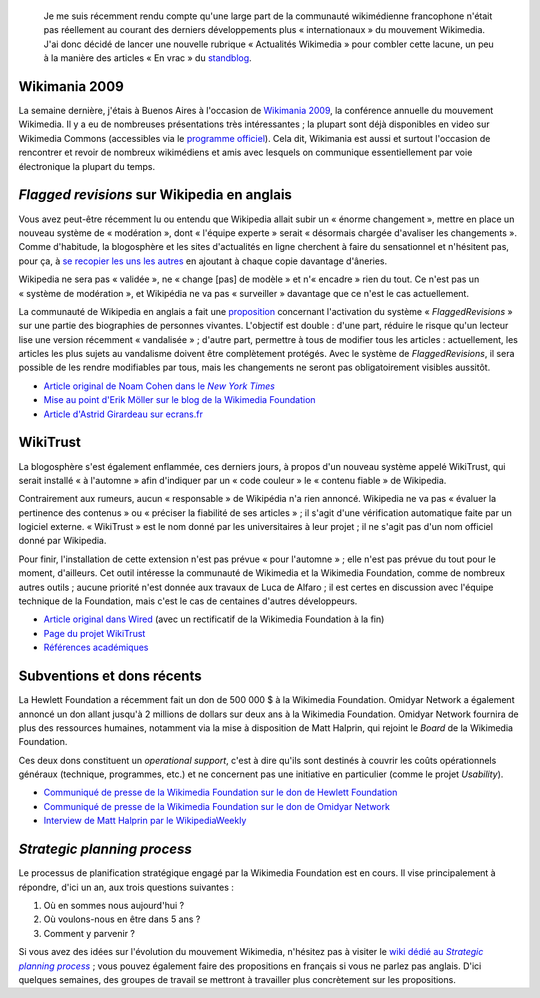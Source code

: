 .. title: Actualités Wikimedia -- 2 septembre 2009
.. category: articles-fr
.. slug: actualites-wikimedia-2-septembre-2009
.. date: 2009-09-02 14:12:56
.. tags: Wikimedia, Actualités Wikimedia

.. highlights::

    Je me suis récemment rendu compte qu'une large part de la communauté wikimédienne francophone n'était pas réellement au courant des derniers développements plus « internationaux » du mouvement Wikimedia. J'ai donc décidé de lancer une nouvelle rubrique « Actualités Wikimedia » pour combler cette lacune, un peu à la manière des articles « En vrac » du `standblog <http://standblog.org/blog/>`__.


Wikimania 2009
==============

La semaine dernière, j'étais à Buenos Aires à l'occasion de `Wikimania 2009 <http://wikimania2009.wikimedia.org>`__, la conférence annuelle du mouvement Wikimedia. Il y a eu de nombreuses présentations très intéressantes ; la plupart sont déjà disponibles en video sur Wikimedia Commons (accessibles via le `programme officiel <http://wikimania2009.wikimedia.org/wiki/Schedule>`__). Cela dit, Wikimania est aussi et surtout l'occasion de rencontrer et revoir de nombreux wikimédiens et amis avec lesquels on communique essentiellement par voie électronique la plupart du temps.

*Flagged revisions* sur Wikipedia en anglais
============================================

Vous avez peut-être récemment lu ou entendu que Wikipedia allait subir un « énorme changement », mettre en place un nouveau système de « modération », dont « l'équipe experte » serait « désormais chargée d'avaliser les changements ». Comme d'habitude, la blogosphère et les sites d'actualités en ligne cherchent à faire du sensationnel et n'hésitent pas, pour ça, à `se recopier les uns les autres <http://guillaumepaumier.com/fr/2009/06/28/consanguinite-bloguesque-ou-le-phenomene-de-reblogging/>`__ en ajoutant à chaque copie davantage d'âneries.

Wikipedia ne sera pas « validée », ne « change [pas] de modèle » et n'« encadre » rien du tout. Ce n'est pas un « système de modération », et Wikipédia ne va pas « surveiller » davantage que ce n'est le cas actuellement.

La communauté de Wikipedia en anglais a fait une `proposition <http://en.wikipedia.org/wiki/Wikipedia:Flagged_protection_and_patrolled_revisions>`__ concernant l'activation du système « *FlaggedRevisions* » sur une partie des biographies de personnes vivantes. L'objectif est double : d'une part, réduire le risque qu'un lecteur lise une version récemment « vandalisée » ; d'autre part, permettre à tous de modifier tous les articles : actuellement, les articles les plus sujets au vandalisme doivent être complètement protégés. Avec le système de *FlaggedRevisions*, il sera possible de les rendre modifiables par tous, mais les changements ne seront pas obligatoirement visibles aussitôt.

-  |nyt|_
-  `Mise au point d'Erik Möller sur le blog de la Wikimedia Foundation <http://blog.wikimedia.org/2009/08/26/a-quick-update-on-flagged-revisions/>`__
-  `Article d'Astrid Girardeau sur ecrans.fr <http://ecrans.fr/Un-label-bios-pour-Wikipedia,7938.html>`__

.. |nyt| replace:: Article original de Noam Cohen dans le *New York Times*

.. _nyt: http://www.nytimes.com/2009/08/25/technology/internet/25wikipedia.html


WikiTrust
=========

La blogosphère s'est également enflammée, ces derniers jours, à propos d'un nouveau système appelé WikiTrust, qui serait installé « à l'automne » afin d'indiquer par un « code couleur » le « contenu fiable » de Wikipedia.

Contrairement aux rumeurs, aucun « responsable » de Wikipédia n'a rien annoncé. Wikipedia ne va pas « évaluer la pertinence des contenus » ou « préciser la fiabilité de ses articles » ; il s'agit d'une vérification automatique faite par un logiciel externe. « WikiTrust » est le nom donné par les universitaires à leur projet ; il ne s'agit pas d'un nom officiel donné par Wikipedia.

Pour finir, l'installation de cette extension n'est pas prévue « pour l'automne » ; elle n'est pas prévue du tout pour le moment, d'ailleurs. Cet outil intéresse la communauté de Wikimedia et la Wikimedia Foundation, comme de nombreux autres outils ; aucune priorité n'est donnée aux travaux de Luca de Alfaro ; il est certes en discussion avec l'équipe technique de la Foundation, mais c'est le cas de centaines d'autres développeurs.

-  `Article original dans Wired <http://www.wired.com/wiredscience/2009/08/wikitrust/>`__ (avec un rectificatif de la Wikimedia Foundation à la fin)
-  `Page du projet WikiTrust <http://wikitrust.soe.ucsc.edu>`__
-  `Références académiques <http://wikitrust.soe.ucsc.edu/index.php/Main_Page#Talks_and_Papers>`__


Subventions et dons récents
===========================

La Hewlett Foundation a récemment fait un don de 500 000 $ à la Wikimedia Foundation. Omidyar Network a également annoncé un don allant jusqu'à 2 millions de dollars sur deux ans à la Wikimedia Foundation. Omidyar Network fournira de plus des ressources humaines, notamment via la mise à disposition de Matt Halprin, qui rejoint le *Board* de la Wikimedia Foundation.

Ces deux dons constituent un *operational support*, c'est à dire qu'ils sont destinés à couvrir les coûts opérationnels généraux (technique, programmes, etc.) et ne concernent pas une initiative en particulier (comme le projet *Usability*).

-  `Communiqué de presse de la Wikimedia Foundation sur le don de Hewlett Foundation <http://wikimediafoundation.org/wiki/Press_releases/Hewlett_Foundation_grant_August_2009>`__
-  `Communiqué de presse de la Wikimedia Foundation sur le don de Omidyar Network <http://wikimediafoundation.org/wiki/Press_releases/Omidyar_Network_Grant_August_2009>`__
-  `Interview de Matt Halprin par le WikipediaWeekly <http://wikipediaweekly.org/2009/08/28/episode-82-matt-halprin-interview/>`__


*Strategic planning process*
============================

Le processus de planification stratégique engagé par la Wikimedia Foundation est en cours. Il vise principalement à répondre, d'ici un an, aux trois questions suivantes :

#. Où en sommes nous aujourd'hui ?
#. Où voulons-nous en être dans 5 ans ?
#. Comment y parvenir ?

Si vous avez des idées sur l'évolution du mouvement Wikimedia, n'hésitez pas à visiter le |strategywiki|_ ; vous pouvez également faire des propositions en français si vous ne parlez pas anglais. D'ici quelques semaines, des groupes de travail se mettront à travailler plus concrètement sur les propositions.

.. |strategywiki| replace:: wiki dédié au *Strategic planning process*

.. _strategywiki: http://strategy.wikimedia.org/w/index.php?title=Main_Page/fr&uselang=fr
